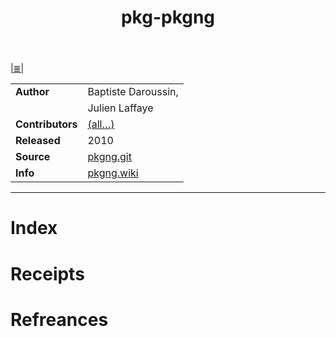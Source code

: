 # File           : cix-pkg-pkgng.org
# Created        : <2017-08-05 Sat 01:06:08 BST>
# Modified       : <2017-8-20 Sun 12:03:37 BST> sharlatan
# Author         : sharlatan
# Maintainer(s)  :
# Sinopsis       : Next Generation package management tool for FreeBSD

#+OPTIONS: num:nil

[[file:../cix-main.org][|≣|]]
#+TITLE: pkg-pkgng
|----------------+---------------------|
| *Author*       | Baptiste Daroussin, |
|                | Julien Laffaye      |
| *Contributors* | [[https://github.com/freebsd/pkg/graphs/contributors][(all...)]]            |
| *Released*     | 2010                |
| *Source*       | [[https://github.com/freebsd/pkg][pkgng.git]]           |
| *Info*         | [[https://wiki.freebsd.org/pkgng][pkgng.wiki]]          |
|----------------+---------------------|


-----
* Index
* Receipts
* Refreances

# End of cix-pkg-pkgng.org
